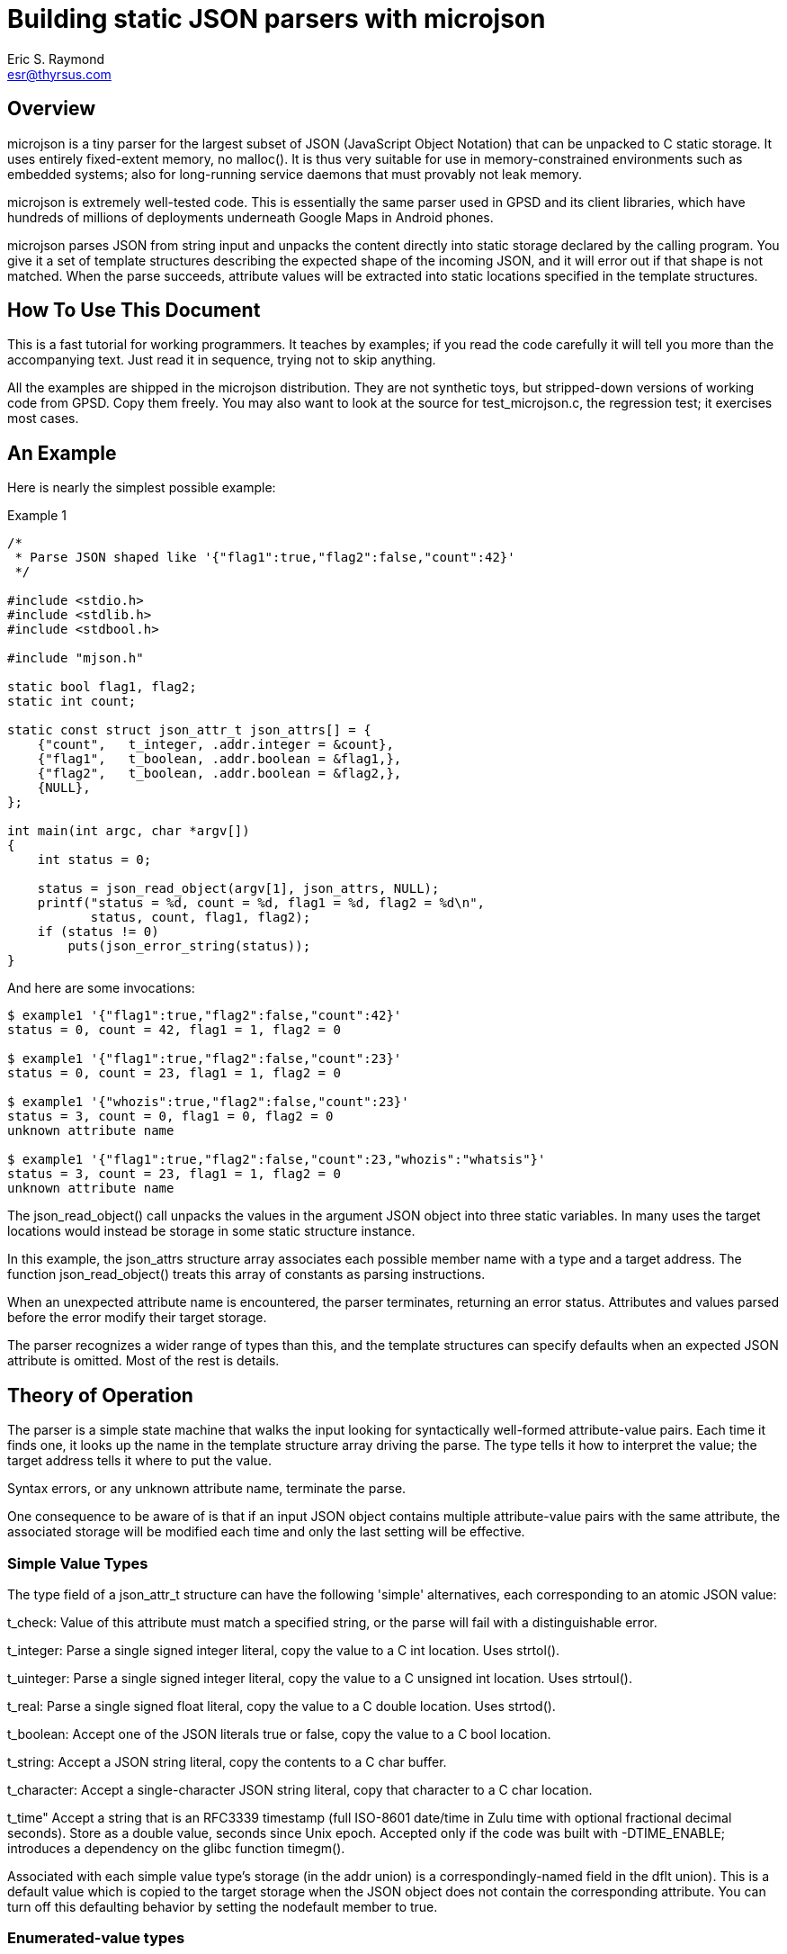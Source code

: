 = Building static JSON parsers with microjson =
Eric S. Raymond <esr@thyrsus.com>

== Overview ==

microjson is a tiny parser for the largest subset of JSON (JavaScript Object
Notation) that can be unpacked to C static storage. It uses entirely
fixed-extent memory, no malloc().  It is thus very suitable for use in
memory-constrained environments such as embedded systems; also for
long-running service daemons that must provably not leak memory.

microjson is extremely well-tested code.  This is essentially the same
parser used in GPSD and its client libraries, which have hundreds of
millions of deployments underneath Google Maps in Android phones.

microjson parses JSON from string input and unpacks the content
directly into static storage declared by the calling program.
You give it a set of template structures describing the expected shape
of the incoming JSON, and it will error out if that shape is not
matched.  When the parse succeeds, attribute values will be extracted
into static locations specified in the template structures.

== How To Use This Document ==

This is a fast tutorial for working programmers.  It teaches by
examples; if you read the code carefully it will tell you 
more than the accompanying text. Just read it in sequence, trying not
to skip anything.

All the examples are shipped in the microjson distribution.  They are
not synthetic toys, but stripped-down versions of working code from
GPSD. Copy them freely.  You may also want to look at the source for
test_microjson.c, the regression test; it exercises most cases.

== An Example ==

Here is nearly the simplest possible example:

.Example 1
---------------------------------------------------------------------
/*
 * Parse JSON shaped like '{"flag1":true,"flag2":false,"count":42}'
 */

#include <stdio.h>
#include <stdlib.h>
#include <stdbool.h>

#include "mjson.h"

static bool flag1, flag2;
static int count;

static const struct json_attr_t json_attrs[] = {
    {"count",   t_integer, .addr.integer = &count},
    {"flag1",   t_boolean, .addr.boolean = &flag1,},
    {"flag2",   t_boolean, .addr.boolean = &flag2,},
    {NULL},
};

int main(int argc, char *argv[])
{
    int status = 0;

    status = json_read_object(argv[1], json_attrs, NULL);
    printf("status = %d, count = %d, flag1 = %d, flag2 = %d\n",
	   status, count, flag1, flag2);
    if (status != 0)
	puts(json_error_string(status));
}
---------------------------------------------------------------------

And here are some invocations:

---------------------------------------------------------------------
$ example1 '{"flag1":true,"flag2":false,"count":42}'
status = 0, count = 42, flag1 = 1, flag2 = 0

$ example1 '{"flag1":true,"flag2":false,"count":23}'
status = 0, count = 23, flag1 = 1, flag2 = 0

$ example1 '{"whozis":true,"flag2":false,"count":23}'
status = 3, count = 0, flag1 = 0, flag2 = 0
unknown attribute name

$ example1 '{"flag1":true,"flag2":false,"count":23,"whozis":"whatsis"}'
status = 3, count = 23, flag1 = 1, flag2 = 0
unknown attribute name

---------------------------------------------------------------------

The +json_read_object()+ call unpacks the values in the argument JSON
object into three static variables.  In many uses the target locations
would instead be storage in some static structure instance.

In this example, the +json_attrs+ structure array associates each
possible member name with a type and a target address.  The function
+json_read_object()+ treats this array of constants as parsing
instructions.

When an unexpected attribute name is encountered, the parser terminates,
returning an error status.  Attributes and values parsed before the 
error modify their target storage.

The parser recognizes a wider range of types than this, and the
template structures can specify defaults when an expected JSON 
attribute is omitted. Most of the rest is details.

== Theory of Operation ==

The parser is a simple state machine that walks the input looking
for syntactically well-formed attribute-value pairs.  Each time it
finds one, it looks up the name in the template structure array 
driving the parse. The type tells it how to interpret the 
value; the target address tells it where to put the value.

Syntax errors, or any unknown attribute name, terminate the parse.

One consequence to be aware of is that if an input JSON object 
contains multiple attribute-value pairs with the same attribute,
the associated storage will be modified each time and only
the last setting will be effective.

===  Simple Value Types ===

The type field of a +json_attr_t+ structure can have the following
'simple' alternatives, each corresponding to an atomic JSON value:

+t_check+: Value of this attribute must match a specified string,
or the parse will fail with a distinguishable error.

+t_integer+: Parse a single signed integer literal, copy the value 
to a C +int+ location.  Uses +strtol()+.

+t_uinteger+: Parse a single signed integer literal, copy the value 
to a C +unsigned int+ location. Uses +strtoul()+.

+t_real+: Parse a single signed float literal, copy the value 
to a C +double+ location. Uses +strtod()+.

+t_boolean+: Accept one of the JSON literals +true+ or +false+,
copy the value to a C +bool+ location.

+t_string+: Accept a JSON string literal, copy the contents to a
C char buffer.

+t_character+: Accept a single-character JSON string literal, copy
that character to a C +char+ location.

+t_time+" Accept a string that is an RFC3339 timestamp (full ISO-8601
date/time in Zulu time with optional fractional decimal seconds).  
Store as a double value, seconds since Unix epoch.  Accepted only
if the code was built with -DTIME_ENABLE; introduces a dependency
on the glibc function timegm().

Associated with each simple value type's storage (in the +addr+
union) is a correspondingly-named field in the +dflt+ union).
This is a default value which is copied to the target storage
when the JSON object does not contain the corresponding attribute.
You can turn off this defaulting behavior by setting the +nodefault+
member to +true+.

=== Enumerated-value types ===

The parser includes support for string attributes with controlled 
vocabularies.

A +json_attr_t+ instance with a +t_integer+ or +t_uinteger+ type field
can point at a map (an array of +json_enum_t+ structures) that lists
names and pairs of integral values.  If this is done, the parser
expects the values of the JSON attribute to be strings but internally
maps them to corresponding integer values before setting the target
storage. An un-enumerated string value causes the parse to error out.

(Case 8 in the unit test source code illustrates how to use this feature.)

=== Compound Value Types ===

The following cases do not parse JSON value atoms:

==== Skip fields ====

t_ignore: Value of this attribute is ignored.  Significant because
unexpected attribute names cause the parse to terminate with error.

==== Parallel arrays ===

t_array: Value of this attribute is expected to be a homogenous array.
Another field of the structure specifies the array's element type,
which can be any simple type or t_object (meaning a JSON subobject).

If the array has simple elements, three additional things must be
specified: the base address of the array's storage, the maximum number
of elements it can have, and an integer address where the parser will
place a count of elements filled in.

Simple array values always default to zero for numeric types, +false+
for booleans, and NULL for strings.

The array element type may be +t_object+, as in the +satellites+ field
in this example:  

.Example 2
------------------------------------------------------------------------
#include <stdio.h>
#include <stdlib.h>

#include "mjson.h"

#define MAXCHANNELS 72

static bool usedflags[MAXCHANNELS];
static int PRN[MAXCHANNELS];
static int elevation[MAXCHANNELS];
static int azimuth[MAXCHANNELS];
static int visible;

const struct json_attr_t sat_attrs[] = {
    {"PRN",	t_integer, .addr.integer = PRN},
    {"el",	t_integer, .addr.integer = elevation},
    {"az",	t_integer, .addr.integer = azimuth},
    {"used",	t_boolean, .addr.boolean = usedflags},
    {NULL},
};

const struct json_attr_t json_attrs_sky[] = {
    {"class",      t_check,   .dflt.check = "SKY"},
    {"satellites", t_array,   .addr.array.element_type = t_object,
		   	      .addr.array.arr.objects.subtype=sat_attrs,
			      .addr.array.maxlen = MAXCHANNELS,
			      .addr.array.count = &visible},
    {NULL},
    };

int main(int argc, char *argv[])
{
    int i, status = 0;

    status = json_read_object(argv[1], json_attrs_sky, NULL);
    printf("%d satellites:\n", visible);
    for (i = 0; i < visible; i++)
	printf("PRN = %d, elevation = %d, azimuth = %d\n", 
	       PRN[i], elevation[i], azimuth[i]);

    if (status != 0)
	puts(json_error_string(status));
}
------------------------------------------------------------------------

Here's an example invocation (string literal folded for readability):

--------------------------------------------------------
$ example2 '{"class":"SKY","satellites":
              [{"PRN":10,"el":45,"az":196,"used":true},
               {"PRN":29,"el":67,"az":310,"used":true}]}'
2 satellites:
PRN = 10, elevation = 45, azimuth = 196
PRN = 29, elevation = 67, azimuth = 310
--------------------------------------------------------

In this case, the parser needs to be told where to find a template
array describing how to parse the elment objects. The target addresses
in this structure will point to the base addressees of parallel arrays.
The arrays are filled in until the parser runs out of conforming JSON
sub-objects to parse or would exceed the +maxlen+ count of elements.

More formally: parallel object arrays take one base address per object
subfield, and are mapped into parallel C arrays (one per subfield).
Strings are not supported in this kind of array, as they don't have a
"natural" fixed size to use as an offset multiplier.

The default of array elements is always zero (false for booleans, NULL
for strings).

==== Structure arrays ====

There's a different way to parse arrays that can unpack an
array of JSON objects directly into an array of C structs.

.Example 3:
--------------------------------------------------------
#include <stdio.h>
#include <stdlib.h>
#include <getopt.h>
#include <stdbool.h>
#include <stddef.h>
#include <limits.h>
#include <string.h>


#include "mjson.h"

#define MAXUSERDEVS	4

struct devconfig_t {
    char path[PATH_MAX];
    double activated;
};

struct devlist_t {
    int ndevices;
    struct devconfig_t list[MAXUSERDEVS];
};

static struct devlist_t devicelist;

static int json_devicelist_read(const char *buf)
{
    const struct json_attr_t json_attrs_subdevice[] = {
	{"path",       t_string,     STRUCTOBJECT(struct devconfig_t, path),
	                                .len = sizeof(devicelist.list[0].path)},
	{"activated",  t_real,       STRUCTOBJECT(struct devconfig_t, activated)},
	{NULL},
    };
    const struct json_attr_t json_attrs_devices[] = {
	{"class", t_check,.dflt.check = "DEVICES"},
	{"devices", t_array, STRUCTARRAY(devicelist.list,
					 json_attrs_subdevice,
					 &devicelist.ndevices)},
	{NULL},
    };
    int status;

    memset(&devicelist, '\0', sizeof(devicelist));
    status = json_read_object(buf, json_attrs_devices, NULL);
    if (status != 0) {
	return status;
    }
    return 0;
}

int main(int argc, char *argv[])
{
    int i, status = 0;

    status = json_devicelist_read(argv[1]);
    printf("%d devices:\n", devicelist.ndevices);
    for (i = 0; i < devicelist.ndevices; i++)
	printf("%s @ %f\n", 
	       devicelist.list[i].path, devicelist.list[i].activated);

    if (status != 0)
	puts(json_error_string(status));
}
--------------------------------------------------------

Here is an example:

--------------------------------------------------------
$ example3 '{"devices":[{"path":"/dev/ttyUSB0",
            "activated":1411468340}]}'
1 devices:
/dev/ttyUSB0 @ 1411468340.000000
--------------------------------------------------------

In this case, the STRUCTARRAY and STRUCTOBJECT macros are clues to
what is going on.  STRUCTOBJECT is a thin wrapper around offsetof();
STRUCTARRAY sets up the parser to walk through the array of
structures, filling each element as it goes.

More formally: structobject arrays are a way to parse a list of
objects to a set of modifications to a corresponding array of C
structs.  The trick is that the array object initialization has to
specify both the C struct array's base address and the stride length
(the size of the C struct).  If you initialize the offset fields with
the correct offsetof calls, everything will work. Strings are
supported but all string storage has to be inline in the struct.

== Some Grubby Details ==

You have to specify the shape of the JSON you expect to parse in advance.

The "shape" of a JSON object in the type signature of its
attributes (and attribute values, and so on recursively down through
all nestings of objects and arrays).  This parser is indifferent to
the order of attributes at any level, but you have to tell it in
advance what the type of each attribute value will be and where the
parsed value will be stored. The template structures may supply
default values to be used when an expected attribute is omitted.

The preceding paragraph told one fib.  A single attribute may actually
have a span of multiple specifications with different syntactically
distinguishable types (e.g. string vs. real vs. integer vs. boolean,
but not signed integer vs. unsigned integer).  The parser will match
the right spec against the actual data.  (There's an instance 
of this in Example 3.)

The dialect this parses has some limitations.  First, it cannot
recognize the JSON "null" value. Second, all elements of an array must
be of the same type. Third, t_character may not be an array element
(this restriction could be lifted, and might be in a future release).

There are separate entry points for beginning a parse of either JSON
object or a JSON array. 

JSON "float" quantities are actually stored as doubles.  Note that
float parsing uses +atof(3)+ and is thus locale-sensitive - this
affects whether period or comma is used as a decimal point.  If in any
doubt, set the C numeric locale explicitly to match your data source.

== Advanced Usage ==

This code is designed to be stripped down still further; do not be
afraid to copy mjson.c and drop out the parts you don't need (but
please leave in my name somewhere as original author).

It is a good idea, when possible, to generate your parse-template
structures programmatically from a higher-level description of the
JSON. GPSD uses this technique extensively.

// end
